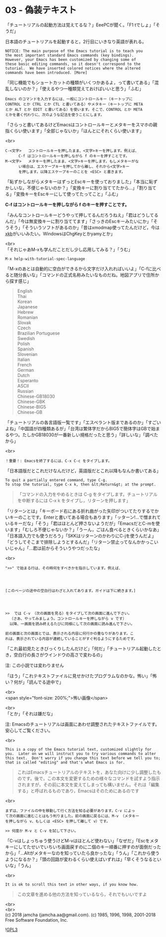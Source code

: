 #+OPTIONS: toc:nil
#+OPTIONS: \n:t

* 03 - 偽装テキスト

  「チュートリアルの起動方法は覚えてるな？」EeePCが聞く。「F1 tでしょ」「そうだ」

  日本語のチュートリアルを起動すると，2行目にいきなり英語が表れる。

  #+BEGIN_SRC 
   NOTICE: The main purpose of the Emacs tutorial is to teach you
   the most important standard Emacs commands (key bindings).
   However, your Emacs has been customized by changing some of
   these basic editing commands, so it doesn't correspond to the
   tutorial.  We have inserted colored notices where the altered
   commands have been introduced. [More]
  #+END_SRC

  「同じ機能でもショートカットの種類がいくつかあるよ，って書いてある」「混乱しないのか？」「使えるやつ一種類覚えておけばいいと思う」「ふむ」

  #+BEGIN_SRC 
  Emacs のコマンドを入力するには、一般にコントロールキー（キートップに
  CONTROL とか CTRL とか CTL と書いてある）やメタキー（キートップに META
  とか ALT とか EDIT と書いてある）を使います。そこで、CONTROL とか META
  とかを書く代わりに、次のような記法を使うことにします。
  #+END_SRC

  「さらっと書いてあるけどEmacsはコントロールキーとメタキーをスマホの親指くらい使います」「全部じゃないか」「ほんとにそれくらい使います」

  <br>
  #+BEGIN_SRC 
  C-<文字>   コントロールキーを押したまま、<文字>キーを押します。例えば、
	    C-f はコントロールキーを押しながら f のキーを押すことです。
  M-<文字>   メタキーを押したまま、<文字>キーを押します。もしメタキーがな
	    い場合は、エスケープキーを押してから離し、それから<文字>キー
	    を押します。以降エスケープキーのことを <ESC> と書きます。
  #+END_SRC


  「恥ずかしながらメタキーはずっとEscキーを使っておりました」「本当に恥ずかしいな。不便じゃないのか？」「変換キーに割り当ててたから…」「割り当てる」「変換キーをEscキーにして使ってたってこと」「ふむ」

  *C-f はコントロールキーを押しながら f のキーを押すことです。*

  「みんなコントロールキーどうやって押してるんだろうねえ」「君はどうしてるんだ」「今は無変換キーに割り当ててます」「さっきのEscキーみたいにか」「そうそう」「そういうソフトがあるのか」「昔はxmodmap使ってたんだけど，今は[[https://wiki.archlinux.jp/index.php/X_KeyBoard_extension][xkb]]がいいみたい。WindowsはChgKeyとかyamyとか」

  <br>
  「それじゃあM-xも学んだことだし少し応用してみる？」「うむ」

  #+BEGIN_SRC 
  M-x help-with-tutorial-spec-language
  #+END_SRC

  「M-xのあとは自動的に空白ができるから文字だけ入れればいいよ」「C-fに比べると随分長いな」「コマンドの正式名称みたいなものだね。地図アプリで住所から探す感じ」

  #+BEGIN_QUOTE
  English
  Thai
  Korean
  Japanese
  Hebrew
  Romanian
  Slovak
  Czech
  Brazilian Portuguese
  Swedish
  Polish
  Spanish
  Slovenian
  Italian
  French
  German
  Dutch
  Esperanto
  ASCII
  Russian
  Chinese-GB18030
  Chinese-GBK
  Chinese-BIG5
  Chinese-GB
  #+END_QUOTE

  「チュートリアルの各言語版一覧です」「エスペラント版まであるのか」「すごいよね」「中国語が四種類あるが」「台湾は繁体字だからBIG5で簡体字はGBで始まるやつ。たしかGB18030が一番新しい規格だったと思う」「詳しいな」「調べたから」

  <br>
  #+BEGIN_SRC 
  ！重要！: Emacsを終了するには、C-x C-c をタイプします。
  #+END_SRC

  「日本語版だとこれだけなんだけど，英語版だとこれ以降もなんか書いてある」

  #+BEGIN_SRC 
  To quit a partially entered command, type C-g.
  To stop the tutorial, type C-x k, then &lt;Return&gt; at the prompt.
  #+END_SRC

  #+BEGIN_QUOTE
  「コマンドの入力をやめるときは C-g をタイプします。チュートリアルを中断するには C-x k をタイプし，リターンを押します」
  #+END_QUOTE

  「リターンとは」「キーボード右にある折れ曲がった矢印がついてたりするでかいキーのことです。Enterと書いてある場合もあります」「ッターン!…で憎まれているキーだな」「そう」「君はほとんど押さないようだが」「EmacsだとC-mを使います」「むしろ不便じゃないか？」「うーん，ごはん食べるときくらいかなあ」「日本語入力でも使うだろう」「SKKはリターンのかわりにC-jを使うんだよ」「どうしてそこまで排除しようとするんだ」「リターン禁止ってなんかかっこいいじゃん」「…君は前からそういうやつだったな」

  <br>
  #+BEGIN_SRC 
  ">>" で始まる行は、その時何をすべきかを指示しています。例えば、




  [このページの途中の空白行はわざと入れてあります。ガイドは下に続きます。]




  >>  では C-v （次の画面を見る）をタイプして次の画面に進んで下さい。
	（さあ、やってみましょう。コントロールキーを押しながら v です）
	以降、一画面を読み終えるたびに同様にして次の画面に読み進んで下さい。

  前の画面と次の画面とでは、表示される内容に何行かの重なりがあります。こ
  れは、表示されている内容が連続していることがすぐ判るようにするためです。
  #+END_SRC

  「これ最初見たときびっくりしたんだけど」「何だ」「チュートリアル起動したとき，空白行の長さがウインドウの高さで変わるの」

  注: この小説では変わりません

  「ほう」「これテキストファイルに見せかけたプログラムなのかな。怖い」「怖い？何が」「読んでる途中で」

  <br>
  <span style="font-size: 200%;">怖い画像</span>

  <br>
  「とか」「それは嫌だな」

  注: Emacsのチュートリアルは画面にあわせ調整されたテキストファイルです。安心してご覧ください。

  <br>
  #+BEGIN_SRC 
  This is a copy of the Emacs tutorial text, customized slightly for
  you.  Later on we will instruct you to try various commands to alter
  this text.  Don't worry if you change this text before we tell you to;
  that is called "editing" and that's what Emacs is for.
  #+END_SRC

  #+BEGIN_QUOTE
  これはEmacsチュートリアルのテキストを，あなた向けに少し調整したものです。後で，この本文を変更するための様々なコマンドを試すよう指示されますが，その前に本文を変えてしまっても構いません。それは「編集する」と呼ばれるものであり，Emacsはそのためにあるのです
  #+END_QUOTE

  <br>
  #+BEGIN_SRC 
  まずは、ファイルの中を移動して行く方法を知る必要があります。C-v によっ
  て次の画面に進むことはもう判りました。前の画面に戻るには、M-v （メタキー
  を押しながら v、もしくは <ESC> を押して離して v）です。

  >> 何度か M-v と C-v を試して下さい。
  #+END_SRC

  「C-vはしょっちゅう使うけどM-vはほとんど使わない」「なぜだ」「Escをメタキーにしてたせいでいちいち画面戻すのに二個のキー順番に押すのが面倒だったから」「…Altがメタキーなのを知っていたら良かったな」「うん」「これから使うようになるか？」「頭の回路が変わるくらい使えばいずれは」「早くそうなるといいな」「うん」

  <br>
  #+BEGIN_SRC 
  It is ok to scroll this text in other ways, if you know how.
  #+END_SRC

  #+BEGIN_QUOTE
  この文章を進める他の方法を知っているなら，それでもいいですよ
  #+END_QUOTE

  <br>
  <br>
  (c) 2018 jamcha (jamcha.aa@gmail.com). (c) 1985, 1996, 1998, 2001-2018 Free Software Foundation, Inc.

  ![[https://www.gnu.org/graphics/gplv3-88x31.png][GPL3]]
